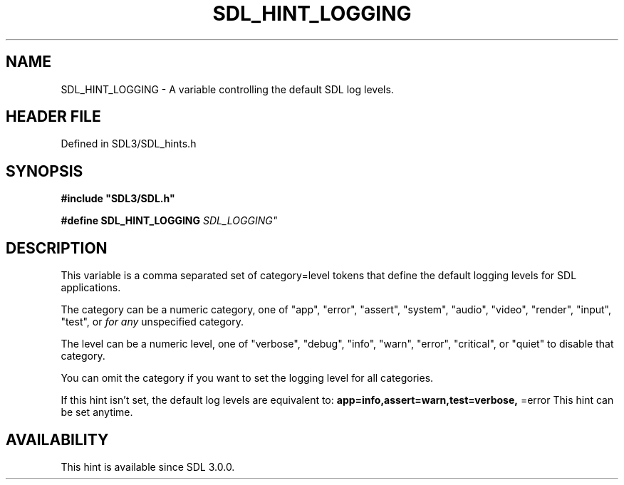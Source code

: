 .\" This manpage content is licensed under Creative Commons
.\"  Attribution 4.0 International (CC BY 4.0)
.\"   https://creativecommons.org/licenses/by/4.0/
.\" This manpage was generated from SDL's wiki page for SDL_HINT_LOGGING:
.\"   https://wiki.libsdl.org/SDL_HINT_LOGGING
.\" Generated with SDL/build-scripts/wikiheaders.pl
.\"  revision SDL-prerelease-3.1.1-227-gd42d66149
.\" Please report issues in this manpage's content at:
.\"   https://github.com/libsdl-org/sdlwiki/issues/new
.\" Please report issues in the generation of this manpage from the wiki at:
.\"   https://github.com/libsdl-org/SDL/issues/new?title=Misgenerated%20manpage%20for%20SDL_HINT_LOGGING
.\" SDL can be found at https://libsdl.org/
.de URL
\$2 \(laURL: \$1 \(ra\$3
..
.if \n[.g] .mso www.tmac
.TH SDL_HINT_LOGGING 3 "SDL 3.1.1" "SDL" "SDL3 FUNCTIONS"
.SH NAME
SDL_HINT_LOGGING \- A variable controlling the default SDL log levels\[char46]
.SH HEADER FILE
Defined in SDL3/SDL_hints\[char46]h

.SH SYNOPSIS
.nf
.B #include \(dqSDL3/SDL.h\(dq
.PP
.BI "#define SDL_HINT_LOGGING   "SDL_LOGGING"
.fi
.SH DESCRIPTION
This variable is a comma separated set of category=level tokens that define
the default logging levels for SDL applications\[char46]

The category can be a numeric category, one of "app", "error", "assert",
"system", "audio", "video", "render", "input", "test", or
.BR
.I 
for any
unspecified category\[char46]

The level can be a numeric level, one of "verbose", "debug", "info",
"warn", "error", "critical", or "quiet" to disable that category\[char46]

You can omit the category if you want to set the logging level for all
categories\[char46]

If this hint isn't set, the default log levels are equivalent to:
.BR app=info,assert=warn,test=verbose,
=error
This hint can be set anytime\[char46]

.SH AVAILABILITY
This hint is available since SDL 3\[char46]0\[char46]0\[char46]

